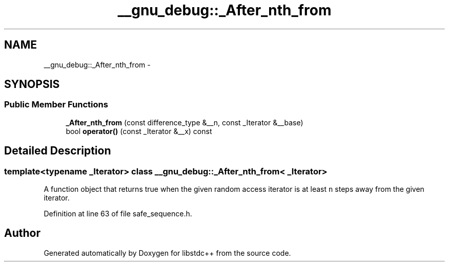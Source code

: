 .TH "__gnu_debug::_After_nth_from" 3 "21 Apr 2009" "libstdc++" \" -*- nroff -*-
.ad l
.nh
.SH NAME
__gnu_debug::_After_nth_from \- 
.SH SYNOPSIS
.br
.PP
.SS "Public Member Functions"

.in +1c
.ti -1c
.RI "\fB_After_nth_from\fP (const difference_type &__n, const _Iterator &__base)"
.br
.ti -1c
.RI "bool \fBoperator()\fP (const _Iterator &__x) const "
.br
.in -1c
.SH "Detailed Description"
.PP 

.SS "template<typename _Iterator> class __gnu_debug::_After_nth_from< _Iterator >"
A function object that returns true when the given random access iterator is at least \fCn\fP steps away from the given iterator. 
.PP
Definition at line 63 of file safe_sequence.h.

.SH "Author"
.PP 
Generated automatically by Doxygen for libstdc++ from the source code.
